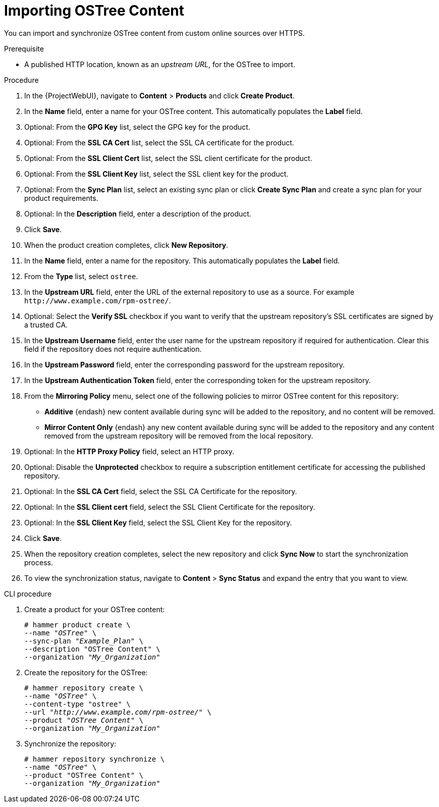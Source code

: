 [id="importing-ostree-content_{context}"]
= Importing OSTree Content

You can import and synchronize OSTree content from custom online sources over HTTPS.

.Prerequisite
* A published HTTP location, known as an _upstream URL_, for the OSTree to import.

.Procedure
. In the {ProjectWebUI}, navigate to *Content* > *Products* and click *Create Product*.
. In the *Name* field, enter a name for your OSTree content.
This automatically populates the *Label* field.
. Optional: From the *GPG Key* list, select the GPG key for the product.
. Optional: From the *SSL CA Cert* list, select the SSL CA certificate for the product.
. Optional: From the *SSL Client Cert* list, select the SSL client certificate for the product.
. Optional: From the *SSL Client Key* list, select the SSL client key for the product.
. Optional: From the *Sync Plan* list, select an existing sync plan or click *Create Sync Plan* and create a sync plan for your product requirements.
. Optional: In the *Description* field, enter a description of the product.
. Click *Save*.
. When the product creation completes, click *New Repository*.
. In the *Name* field, enter a name for the repository.
This automatically populates the *Label* field.
. From the *Type* list, select `ostree`.
. In the *Upstream URL* field, enter the URL of the external repository to use as a source.
For example `\http://www.example.com/rpm-ostree/`.
. Optional: Select the *Verify SSL* checkbox if you want to verify that the upstream repository's SSL certificates are signed by a trusted CA.
. In the *Upstream Username* field, enter the user name for the upstream repository if required for authentication.
Clear this field if the repository does not require authentication.
. In the *Upstream Password* field, enter the corresponding password for the upstream repository.
. In the *Upstream Authentication Token* field, enter the corresponding token for the upstream repository.
. From the *Mirroring Policy* menu, select one of the following policies to mirror OSTree content for this repository:
* *Additive* {endash} new content available during sync will be added to the repository, and no content will be removed.
* *Mirror Content Only* {endash} any new content available during sync will be added to the repository and any content removed from the upstream repository will be removed from the local repository.
. Optional: In the *HTTP Proxy Policy* field, select an HTTP proxy.
. Optional: Disable the *Unprotected* checkbox to require a subscription entitlement certificate for accessing the published repository.
. Optional: In the *SSL CA Cert* field, select the SSL CA Certificate for the repository.
. Optional: In the *SSL Client cert* field, select the SSL Client Certificate for the repository.
. Optional: In the *SSL Client Key* field, select the SSL Client Key for the repository.
. Click *Save*.
. When the repository creation completes, select the new repository and click *Sync Now* to start the synchronization process.
. To view the synchronization status, navigate to *Content* > *Sync Status* and expand the entry that you want to view.

.CLI procedure
. Create a product for your OSTree content:
+
[options="nowrap" subs="+quotes"]
----
# hammer product create \
--name "_OSTree_" \
--sync-plan "_Example_Plan_" \
--description "OSTree Content" \
--organization "_My_Organization_"
----
. Create the repository for the OSTree:
+
[options="nowrap" subs="+quotes"]
----
# hammer repository create \
--name "_OSTree_" \
--content-type "ostree" \
--url "_http://www.example.com/rpm-ostree/_" \
--product "_OSTree Content_" \
--organization "_My_Organization_"
----
. Synchronize the repository:
+
[options="nowrap" subs="+quotes"]
----
# hammer repository synchronize \
--name "_OSTree_" \
--product "OSTree Content" \
--organization "_My_Organization_"
----
